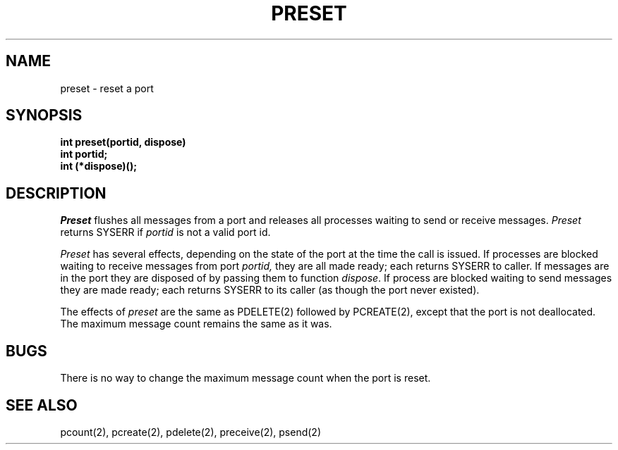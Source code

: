 .TH PRESET 2
.SH NAME
preset  \- reset a port
.SH SYNOPSIS
.nf
.B int preset(portid, dispose)
.B int portid;
.B int (*dispose)();
.fi
.SH DESCRIPTION
.I Preset
flushes all messages from a port and releases all processes waiting to
send or receive messages.
.I Preset
returns SYSERR if
.I portid
is not a valid port id.
.PP
.I Preset
has several effects, depending on the state of the port at the
time the call is issued.
If processes are blocked waiting to receive
messages from port
.I portid,
they are all made ready; each returns SYSERR to caller.
If messages are in the port they are disposed of by passing them
to function
.IR dispose .
If process are blocked waiting to send messages
they are made ready; each returns SYSERR to its caller
(as though the port never existed).
.PP
The effects of 
.I preset
are the same as PDELETE(2) followed by PCREATE(2),
except that the port is not deallocated.
The maximum message count remains the same as it was.
.SH BUGS
There is no way to change the maximum message count when the port is
reset.
.SH SEE ALSO
pcount(2), pcreate(2), pdelete(2), preceive(2), psend(2)
